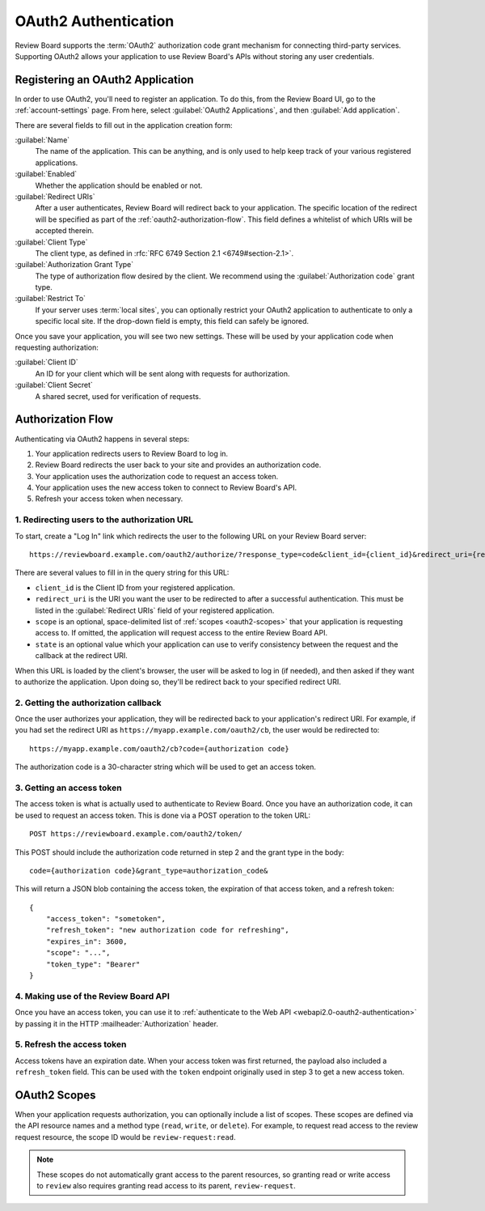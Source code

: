 .. _oauth2:

=====================
OAuth2 Authentication
=====================

.. versionadded:: 3.0

Review Board supports the :term:`OAuth2` authorization code grant mechanism for
connecting third-party services. Supporting OAuth2 allows your application to
use Review Board's APIs without storing any user credentials.


Registering an OAuth2 Application
=================================

In order to use OAuth2, you'll need to register an application. To do this,
from the Review Board UI, go to the :ref:`account-settings` page. From here,
select :guilabel:`OAuth2 Applications`, and then :guilabel:`Add application`.

There are several fields to fill out in the application creation form:

:guilabel:`Name`
    The name of the application. This can be anything, and is only used to help
    keep track of your various registered applications.

:guilabel:`Enabled`
    Whether the application should be enabled or not.

:guilabel:`Redirect URIs`
    After a user authenticates, Review Board will redirect back to your
    application. The specific location of the redirect will be specified as
    part of the :ref:`oauth2-authorization-flow`. This field defines a whitelist of
    which URIs will be accepted therein.

:guilabel:`Client Type`
    The client type, as defined in :rfc:`RFC 6749 Section 2.1
    <6749#section-2.1>`.

:guilabel:`Authorization Grant Type`
    The type of authorization flow desired by the client. We recommend using
    the :guilabel:`Authorization code` grant type.

:guilabel:`Restrict To`
    If your server uses :term:`local sites`, you can optionally restrict your
    OAuth2 application to authenticate to only a specific local site. If the
    drop-down field is empty, this field can safely be ignored.


Once you save your application, you will see two new settings. These will be
used by your application code when requesting authorization:

:guilabel:`Client ID`
    An ID for your client which will be sent along with requests for
    authorization.

:guilabel:`Client Secret`
    A shared secret, used for verification of requests.


.. _oauth2-authorization-flow:

Authorization Flow
==================

Authenticating via OAuth2 happens in several steps:

1. Your application redirects users to Review Board to log in.
2. Review Board redirects the user back to your site and provides an
   authorization code.
3. Your application uses the authorization code to request an access token.
4. Your application uses the new access token to connect to Review Board's API.
5. Refresh your access token when necessary.


1. Redirecting users to the authorization URL
---------------------------------------------

To start, create a "Log In" link which redirects the user to the following URL
on your Review Board server::

    https://reviewboard.example.com/oauth2/authorize/?response_type=code&client_id={client_id}&redirect_uri={redirect_uri}&scope={scope}&state={state}

There are several values to fill in in the query string for this URL:

* ``client_id`` is the Client ID from your registered application.
* ``redirect_uri`` is the URI you want the user to be redirected to after a
  successful authentication. This must be listed in the
  :guilabel:`Redirect URIs` field of your registered application.
* ``scope`` is an optional, space-delimited list of :ref:`scopes
  <oauth2-scopes>` that your application is requesting access to. If omitted,
  the application will request access to the entire Review Board API.
* ``state`` is an optional value which your application can use to verify
  consistency between the request and the callback at the redirect URI.

When this URL is loaded by the client's browser, the user will be asked to log
in (if needed), and then asked if they want to authorize the application. Upon
doing so, they'll be redirect back to your specified redirect URI.


2. Getting the authorization callback
-------------------------------------

Once the user authorizes your application, they will be redirected back to your
application's redirect URI. For example, if you had set the redirect URI as
``https://myapp.example.com/oauth2/cb``, the user would be redirected to::

    https://myapp.example.com/oauth2/cb?code={authorization code}

The authorization code is a 30-character string which will be used to get an
access token.


3. Getting an access token
--------------------------

The access token is what is actually used to authenticate to Review Board. Once
you have an authorization code, it can be used to request an access token. This
is done via a POST operation to the token URL::

    POST https://reviewboard.example.com/oauth2/token/

This POST should include the authorization code returned in step 2 and the
grant type in the body::

    code={authorization code}&grant_type=authorization_code&

This will return a JSON blob containing the access token, the expiration of
that access token, and a refresh token::

    {
        "access_token": "sometoken",
        "refresh_token": "new authorization code for refreshing",
        "expires_in": 3600,
        "scope": "...",
        "token_type": "Bearer"
    }


4. Making use of the Review Board API
-------------------------------------

Once you have an access token, you can use it to :ref:`authenticate to the Web
API <webapi2.0-oauth2-authentication>` by passing it in the HTTP
:mailheader:`Authorization` header.


5. Refresh the access token
---------------------------

Access tokens have an expiration date. When your access token was first
returned, the payload also included a ``refresh_token`` field. This can be used
with the ``token`` endpoint originally used in step 3 to get a new access token.


.. _oauth2-scopes:

OAuth2 Scopes
=============

When your application requests authorization, you can optionally include a list
of scopes. These scopes are defined via the API resource names and a method
type (``read``, ``write``, or ``delete``). For example, to request read access
to the review request resource, the scope ID would be ``review-request:read``.

.. note:: These scopes do not automatically grant access to the parent
          resources, so granting read or write access to ``review`` also
          requires granting read access to its parent, ``review-request``.

